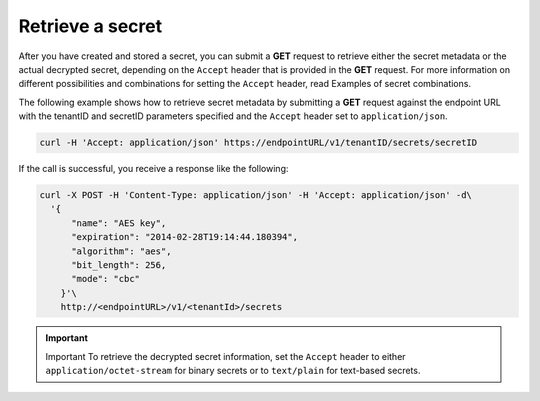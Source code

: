 .. _gsg-retrieve-a-secret:

Retrieve a secret
~~~~~~~~~~~~~~~~~~~~~~~~~~~~~~~~~~~~~~~

After you have created and stored a secret, you can submit a **GET**
request to retrieve either the secret metadata or the actual decrypted
secret, depending on the ``Accept`` header that is provided in the
**GET** request. For more information on different possibilities and
combinations for setting the ``Accept`` header, read Examples of secret
combinations.

The following example shows how to retrieve secret metadata by
submitting a **GET** request against the endpoint URL with the tenantID
and secretID parameters specified and the ``Accept`` header set to
``application/json``.

.. code::

      curl -H 'Accept: application/json' https://endpointURL/v1/tenantID/secrets/secretID

If the call is successful, you receive a response like the following:

.. code::

      curl -X POST -H 'Content-Type: application/json' -H 'Accept: application/json' -d\
        '{
            "name": "AES key",
            "expiration": "2014-02-28T19:14:44.180394",
            "algorithm": "aes",
            "bit_length": 256,
            "mode": "cbc"
          }'\
          http://<endpointURL>/v1/<tenantId>/secrets


.. Important::

      Important
      To retrieve the decrypted secret information, set the ``Accept`` header
      to either ``application/octet-stream`` for binary secrets or to
      ``text/plain`` for text-based secrets.
